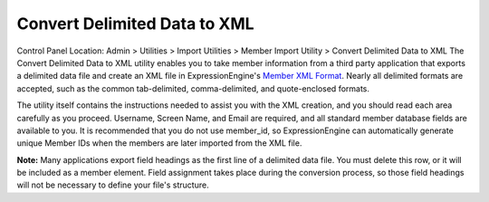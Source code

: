 Convert Delimited Data to XML
=============================

Control Panel Location: Admin > Utilities > Import Utilities > Member
Import Utility > Convert Delimited Data to XML
The Convert Delimited Data to XML utility enables you to take member
information from a third party application that exports a delimited data
file and create an XML file in ExpressionEngine's `Member XML
Format <member_xml_format.html>`_. Nearly all delimited formats are
accepted, such as the common tab-delimited, comma-delimited, and
quote-enclosed formats.

The utility itself contains the instructions needed to assist you with
the XML creation, and you should read each area carefully as you
proceed. Username, Screen Name, and Email are required, and all standard
member database fields are available to you. It is recommended that you
do not use member\_id, so ExpressionEngine can automatically generate
unique Member IDs when the members are later imported from the XML file.

**Note:** Many applications export field headings as the first line of a
delimited data file. You must delete this row, or it will be included as
a member element. Field assignment takes place during the conversion
process, so those field headings will not be necessary to define your
file's structure.
